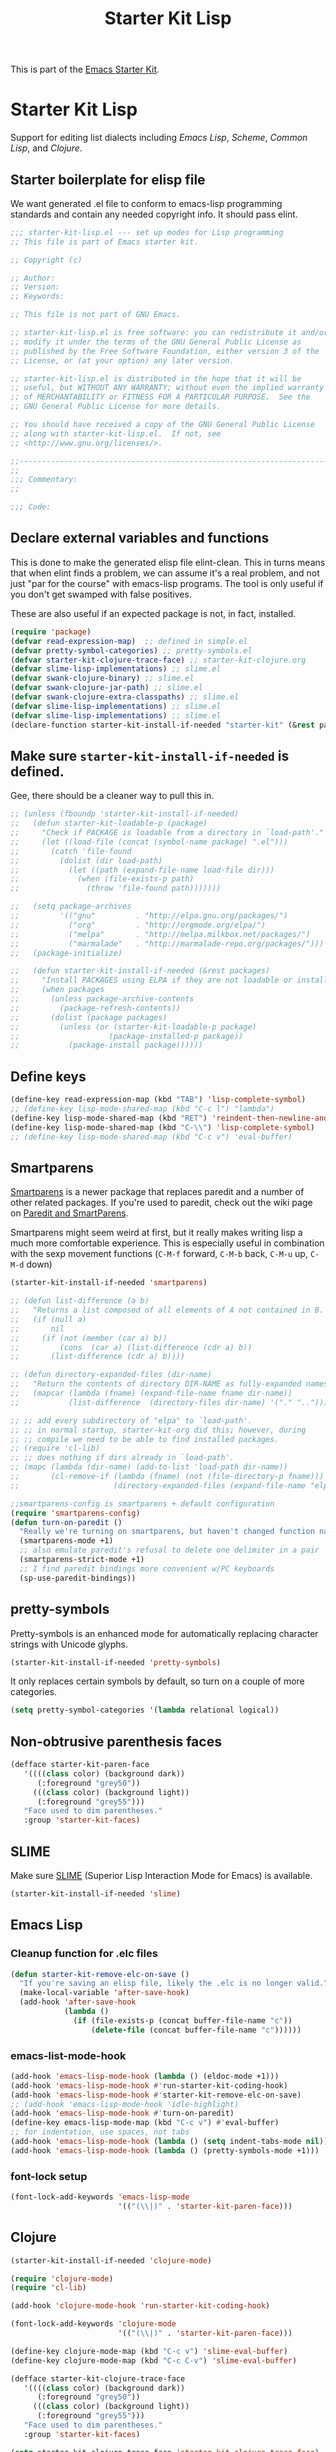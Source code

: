 #+TITLE: Starter Kit Lisp
#+OPTIONS: toc:nil num:nil ^:nil

This is part of the [[file:starter-kit.org][Emacs Starter Kit]].

* Starter Kit Lisp
Support for editing list dialects including [[* Emacs Lisp][Emacs Lisp]], [[* Scheme][Scheme]],
[[* Common Lisp][Common Lisp]], and [[* Clojure][Clojure]].

** Starter boilerplate for elisp file
We want generated .el file to conform to emacs-lisp programming
standards and contain any needed copyright info. It should pass elint.

#+begin_src emacs-lisp
  ;;; starter-kit-lisp.el --- set up modes for Lisp programming
  ;; This file is part of Emacs starter kit.

  ;; Copyright (c) 

  ;; Author: 
  ;; Version:
  ;; Keywords:

  ;; This file is not part of GNU Emacs.

  ;; starter-kit-lisp.el is free software: you can redistribute it and/or
  ;; modify it under the terms of the GNU General Public License as
  ;; published by the Free Software Foundation, either version 3 of the
  ;; License, or (at your option) any later version.

  ;; starter-kit-lisp.el is distributed in the hope that it will be
  ;; useful, but WITHOUT ANY WARRANTY; without even the implied warranty
  ;; of MERCHANTABILITY or FITNESS FOR A PARTICULAR PURPOSE.  See the
  ;; GNU General Public License for more details.

  ;; You should have received a copy of the GNU General Public License
  ;; along with starter-kit-lisp.el.  If not, see
  ;; <http://www.gnu.org/licenses/>.

  ;;---------------------------------------------------------------------------
  ;;
  ;;; Commentary:
  ;;

  ;;; Code:

#+end_src

** Declare external variables and functions
This is done to make the generated elisp file elint-clean. This in
turns means that when elint finds a problem, we can assume it's a real
problem, and not just "par for the course" with emacs-lisp
programs. The tool is only useful if you don't get swamped with false
positives.

These are also useful if an expected package is not, in fact,
installed.

#+begin_src emacs-lisp
  (require 'package)
  (defvar read-expression-map)  ;; defined in simple.el
  (defvar pretty-symbol-categories) ;; pretty-symbols.el
  (defvar starter-kit-clojure-trace-face) ;; starter-kit-clojure.org
  (defvar slime-lisp-implementations) ;; slime.el
  (defvar swank-clojure-binary) ;; slime.el
  (defvar swank-clojure-jar-path) ;; slime.el
  (defvar swank-clojure-extra-classpaths) ;; slime.el
  (defvar slime-lisp-implementations) ;; slime.el
  (defvar slime-lisp-implementations) ;; slime.el
  (declare-function starter-kit-install-if-needed "starter-kit" (&rest packages))

#+end_src

** Make sure =starter-kit-install-if-needed= is defined.
Gee, there should be a cleaner way to pull this in.
#+begin_src emacs-lisp
  ;; (unless (fboundp 'starter-kit-install-if-needed)
  ;;   (defun starter-kit-loadable-p (package)
  ;;     "Check if PACKAGE is loadable from a directory in `load-path'."
  ;;     (let ((load-file (concat (symbol-name package) ".el")))
  ;;       (catch 'file-found
  ;;         (dolist (dir load-path)
  ;;           (let ((path (expand-file-name load-file dir)))
  ;;             (when (file-exists-p path)
  ;;               (throw 'file-found path)))))))

  ;;   (setq package-archives
  ;;         '(("gnu"         . "http://elpa.gnu.org/packages/")
  ;;           ("org"         . "http://orgmode.org/elpa/")
  ;;           ("melpa"       . "http://melpa.milkbox.net/packages/")
  ;;           ("marmalade"   . "http://marmalade-repo.org/packages/")))
  ;;   (package-initialize)

  ;;   (defun starter-kit-install-if-needed (&rest packages)
  ;;     "Install PACKAGES using ELPA if they are not loadable or installed locally."
  ;;     (when packages
  ;;       (unless package-archive-contents
  ;;         (package-refresh-contents))
  ;;       (dolist (package packages)
  ;;         (unless (or (starter-kit-loadable-p package)
  ;;                    (package-installed-p package))
  ;;           (package-install package))))))
#+end_src

** Define keys
   :PROPERTIES:
   :CUSTOM_ID: keys
   :END:
#+name: starter-kit-define-lisp-keys
#+begin_src emacs-lisp 
  (define-key read-expression-map (kbd "TAB") 'lisp-complete-symbol)
  ;; (define-key lisp-mode-shared-map (kbd "C-c l") "lambda")
  (define-key lisp-mode-shared-map (kbd "RET") 'reindent-then-newline-and-indent)
  (define-key lisp-mode-shared-map (kbd "C-\\") 'lisp-complete-symbol)
  ;; (define-key lisp-mode-shared-map (kbd "C-c v") 'eval-buffer)
#+end_src

** Smartparens
   :PROPERTIES:
   :CUSTOM_ID: paredit
   :END:
[[https://github.com/Fuco1/smartparens/wiki][Smartparens]] is a newer package that replaces paredit and a number of
other related packages. If you're used to paredit, check out the wiki
page on [[https://github.com/Fuco1/smartparens/wiki/Paredit-and-smartparens][Paredit and SmartParens]].


Smartparens might seem weird at first, but it really makes writing
lisp a much more comfortable experience.  This is especially useful in
combination with the sexp movement functions (=C-M-f= forward, =C-M-b=
back, =C-M-u= up, =C-M-d= down)

#+begin_src emacs-lisp
  (starter-kit-install-if-needed 'smartparens)
#+end_src

#+begin_src emacs-lisp
  ;; (defun list-difference (a b)
  ;;   "Returns a list composed of all elements of A not contained in B. Uses `equal' test."
  ;;   (if (null a)
  ;;       nil
  ;;     (if (not (member (car a) b))
  ;;         (cons  (car a) (list-difference (cdr a) b))
  ;;       (list-difference (cdr a) b))))

  ;; (defun directory-expanded-files (dir-name)
  ;;   "Return the contents of directory DIR-NAME as fully-expanded names (omits . and ..)"
  ;;   (mapcar (lambda (fname) (expand-file-name fname dir-name))
  ;;           (list-difference  (directory-files dir-name) '("." ".."))))

  ;; ;; add every subdirectory of "elpa" to `load-path'.
  ;; ;; in normal startup, starter-kit-org did this; however, during
  ;; ;; compile we need to be able to find installed packages.
  ;; (require 'cl-lib)
  ;; ;; does nothing if dirs already in `load-path'.
  ;; (mapc (lambda (dir-name) (add-to-list 'load-path dir-name))
  ;;       (cl-remove-if (lambda (fname) (not (file-directory-p fname)))
  ;;                     (directory-expanded-files (expand-file-name "elpa" starter-kit-dir))))

  ;;smartparens-config is smartparens + default configuration
  (require 'smartparens-config)
  (defun turn-on-paredit ()
    "Really we're turning on smartparens, but haven't changed function name yet."
    (smartparens-mode +1)
    ;; also emulate paredit's refusal to delete one delimiter in a pair
    (smartparens-strict-mode +1)
    ;; I find paredit bindings more convenient w/PC keyboards
    (sp-use-paredit-bindings))

#+end_src

** pretty-symbols
Pretty-symbols is an enhanced mode for automatically replacing
character strings with Unicode glyphs.

#+begin_src emacs-lisp
  (starter-kit-install-if-needed 'pretty-symbols)
#+end_src

It only replaces certain symbols by default, so turn on a couple of
more categories.

#+begin_src emacs-lisp
  (setq pretty-symbol-categories '(lambda relational logical))
#+end_src

** Non-obtrusive parenthesis faces
   :PROPERTIES:
   :CUSTOM_ID: parenthesis-faces
   :END:
#+begin_src emacs-lisp
  (defface starter-kit-paren-face
     '((((class color) (background dark))
        (:foreground "grey50"))
       (((class color) (background light))
        (:foreground "grey55")))
     "Face used to dim parentheses."
     :group 'starter-kit-faces)
#+end_src

** SLIME
Make sure [[http://common-lisp.net/project/slime/][SLIME]] (Superior Lisp Interaction Mode for Emacs) is
available.

#+begin_src emacs-lisp
  (starter-kit-install-if-needed 'slime)

#+end_src

** Emacs Lisp
   :PROPERTIES:
   :CUSTOM_ID: emacs-lisp
   :END:

*** Cleanup function for .elc files
#+begin_src emacs-lisp
  (defun starter-kit-remove-elc-on-save ()
    "If you're saving an elisp file, likely the .elc is no longer valid."
    (make-local-variable 'after-save-hook)
    (add-hook 'after-save-hook
              (lambda ()
                (if (file-exists-p (concat buffer-file-name "c"))
                    (delete-file (concat buffer-file-name "c"))))))
#+end_src

*** emacs-list-mode-hook
#+begin_src emacs-lisp
  (add-hook 'emacs-lisp-mode-hook (lambda () (eldoc-mode +1)))
  (add-hook 'emacs-lisp-mode-hook #'run-starter-kit-coding-hook)
  (add-hook 'emacs-lisp-mode-hook #'starter-kit-remove-elc-on-save)
  ;; (add-hook 'emacs-lisp-mode-hook 'idle-highlight)
  (add-hook 'emacs-lisp-mode-hook #'turn-on-paredit)
  (define-key emacs-lisp-mode-map (kbd "C-c v") #'eval-buffer)
  ;; for indentation, use spaces, not tabs
  (add-hook 'emacs-lisp-mode-hook (lambda () (setq indent-tabs-mode nil)))
  (add-hook 'emacs-lisp-mode-hook (lambda () (pretty-symbols-mode +1)))
#+end_src

*** font-lock setup
#+begin_src emacs-lisp
  (font-lock-add-keywords 'emacs-lisp-mode
                          '(("(\\|)" . 'starter-kit-paren-face)))
#+end_src

** Clojure
   :PROPERTIES:
   :CUSTOM_ID: clojure
   :END:

#+begin_src emacs-lisp
  (starter-kit-install-if-needed 'clojure-mode)
#+end_src

#+begin_src emacs-lisp
  (require 'clojure-mode)
  (require 'cl-lib)

  (add-hook 'clojure-mode-hook 'run-starter-kit-coding-hook)

  (font-lock-add-keywords 'clojure-mode
                          '(("(\\|)" . 'starter-kit-paren-face)))

  (define-key clojure-mode-map (kbd "C-c v") 'slime-eval-buffer)
  (define-key clojure-mode-map (kbd "C-c C-v") 'slime-eval-buffer)

  (defface starter-kit-clojure-trace-face
     '((((class color) (background dark))
        (:foreground "grey50"))
       (((class color) (background light))
        (:foreground "grey55")))
     "Face used to dim parentheses."
     :group 'starter-kit-faces)

  (setq starter-kit-clojure-trace-face 'starter-kit-clojure-trace-face)

  ;; This will make relevant lines stand out more in stack traces
  (defun sldb-font-lock ()
    (font-lock-add-keywords nil
                            '(("[0-9]+: \\(clojure\.\\(core\\|lang\\).*\\)"
                               1 starter-kit-clojure-trace-face)
                              ("[0-9]+: \\(java.*\\)"
                               1 starter-kit-clojure-trace-face)
                              ("[0-9]+: \\(swank.*\\)"
                               1 starter-kit-clojure-trace-face)
                              ("\\[\\([A-Z]+\\)\\]"
                               1 font-lock-function-name-face))))

  (add-hook 'sldb-mode-hook 'sldb-font-lock)

  (defun slime-jump-to-trace (&optional on)
    "Jump to the file/line that the current stack trace line references.
  Only works with files in your project root's src/, not in dependencies."
    (interactive)
    (save-excursion
      (beginning-of-line)
      (search-forward-regexp "[0-9]: \\([^$(]+\\).*?\\([0-9]*\\))")
      (let ((line (string-to-number (match-string 2)))
            (ns-path (split-string (match-string 1) "\\."))
            (project-root (locate-dominating-file default-directory "src/")))
        (find-file (format "%s/src/%s.clj" project-root
                           (mapconcat 'identity ns-path "/")))
        (goto-line line))))

  (eval-after-load 'slime
    '(progn
       (defalias 'sldb-toggle-details 'slime-jump-to-trace)
       (defun sldb-prune-initial-frames (frames)
         "Show all stack trace lines by default."
         frames)))

  (eval-after-load 'find-file-in-project
    '(add-to-list 'ffip-patterns "*.clj"))

  ;; You might like this, but it's a bit disorienting at first:
  (add-hook 'clojure-mode-hook 'turn-on-paredit)

  (defun clojure-project (path)
    "Setup classpaths for a clojure project and starts a new SLIME session.

  Kills existing SLIME session, if any."
    (interactive (list
                  (ido-read-directory-name
                   "Project root: "
                   (locate-dominating-file default-directory "pom.xml"))))
    (when (get-buffer "*inferior-lisp*")
      (kill-buffer "*inferior-lisp*"))
    (add-to-list 'swank-clojure-extra-vm-args
                 (format "-Dclojure.compile.path=%s"
                         (expand-file-name "target/classes/" path)))
    (setq swank-clojure-binary nil
          swank-clojure-jar-path (expand-file-name "target/dependency/" path)
          swank-clojure-extra-classpaths
          (append (mapcar (lambda (d) (expand-file-name d path))
                          '("src/" "target/classes/" "test/"))
                  (let ((lib (expand-file-name "lib" path)))
                    (if (file-exists-p lib)
                        (directory-files lib t ".jar$"))))
          slime-lisp-implementations
          (cons `(clojure ,(swank-clojure-cmd) :init swank-clojure-init)
                (cl-remove-if #'(lambda (x) (eq (car x) 'clojure))
                           slime-lisp-implementations)))
    (save-window-excursion
      (slime)))

#+end_src

#+results:
: clojure-project

pretty \lambda's in clojure
#+begin_src emacs-lisp
  (eval-after-load 'clojure-mode
    '(font-lock-add-keywords
      'clojure-mode `(("(\\(fn\\>\\)"
                       (0 (progn (compose-region (match-beginning 1)
                                                 (match-end 1) "ƒ")
                                 nil))))))
#+end_src

** Scheme
   :PROPERTIES:
   :CUSTOM_ID: scheme
   :END:

#+begin_src emacs-lisp
(add-hook 'scheme-mode-hook 'run-starter-kit-coding-hook)
;; (add-hook 'scheme-mode-hook 'idle-highlight)
(font-lock-add-keywords 'scheme-mode
			'(("(\\|)" . 'starter-kit-paren-face)))
#+end_src

** Common Lisp
   :PROPERTIES:
   :CUSTOM_ID: common-lisp
   :END:

#+begin_src emacs-lisp
(add-hook 'lisp-mode-hook 'run-starter-kit-coding-hook)
;; (add-hook 'lisp-mode-hook 'idle-highlight)
(add-hook 'lisp-mode-hook 'turn-on-paredit)
(font-lock-add-keywords 'lisp-mode
			'(("(\\|)" . 'starter-kit-paren-face)))
#+end_src

** End boilerplate for elisp file
#+begin_src emacs-lisp
  (provide 'starter-kit-lisp)
  ;;; starter-kit-lisp ends here
#+end_src
